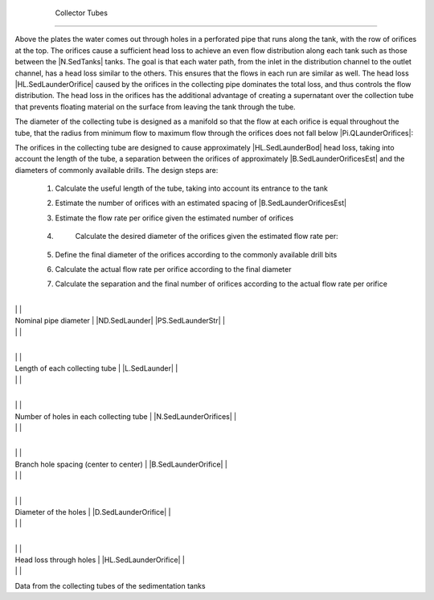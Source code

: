 
    .. _collector tubes:

    

        Collector Tubes
===============


        
.. image:: Sedimentation\Images/collect_tube.png
   :align: center
   :candidates: {'*': 'Sedimentation\\Images/collect_tube.png'}
   :width: 250px


        
Above the plates the water comes out through holes in a perforated pipe that runs along the tank, with the row of orifices at the top. The orifices cause a sufficient head loss to achieve an even flow distribution along each tank such as those between the |N.SedTanks| tanks. The goal is that each water path, from the inlet in the distribution channel to the outlet channel, has a head loss similar to the others. This ensures that the flows in each run are similar as well. The head loss |HL.SedLaunderOrifice| caused by the orifices in the collecting pipe dominates the total loss, and thus controls the flow distribution. The head loss in the orifices has the additional advantage of creating a supernatant over the collection tube that prevents floating material on the surface from leaving the tank through the tube.

        
The diameter of the collecting tube is designed as a manifold so that the flow at each orifice is equal throughout the tube, that the radius from minimum flow to maximum flow through the orifices does not fall below |Pi.QLaunderOrifices|:

        
.. _:

        
        
            | Where:

            |  = the minimum flow rate passing through an orifice in the collection tube

            |  = the maximum flow rate through an orifice in the collecting pipe

            |  = the minimum radius of flow through the orifices in the collecting pipe = |Pi.QLaunderOrifices|

        
        
The orifices in the collecting tube are designed to cause approximately |HL.SedLaunderBod| head loss, taking into account the length of the tube, a separation between the orifices of approximately |B.SedLaunderOrificesEst| and the diameters of commonly available drills. The design steps are:

        
                
                
    1. 
                           Calculate the useful length of the tube, taking into account its entrance to the tank

                       
                
    2. 
                           Estimate the number of orifices with an estimated spacing of |B.SedLaunderOrificesEst|

                       
                
    3. 
                           Estimate the flow rate per orifice given the estimated number of orifices

                       
                
    4. 
                           Calculate the desired diameter of the orifices given the estimated flow rate per:

                           
       .. _:

                           
                           
                                      | Where

                                      |  = the estimated flow rate per orifice

                                      |  = the vein coefficient contracts for the orifice = |Pi.VCOrifice|

                                      |  = the pressure drop assigned by the holes = |HL.SedLaunderBod|

                                      |

                                      |

                           
                       
                
    5. 
                           Define the final diameter of the orifices according to the commonly available drill bits

                       
                
    6. 
                           Calculate the actual flow rate per orifice according to the final diameter

                       
                
    7. 
                           Calculate the separation and the final number of orifices according to the actual flow rate per orifice

                       
            
            
        
.. _table_sed_tank_tube_data:

        

                
                
                
                    +--------------------------------------------------+--------------------------------------------------+
|
                                                                          |
                                                      |
                    
|
                         Nominal pipe diameter                            |
                         |ND.SedLaunder| |PS.SedLaunderStr| |
                    
|
                                                                          |
                          |
                    

                    +--------------------------------------------------+--------------------------------------------------+
|
                                                                          |
                                                      |
                    
|
                         Length of each collecting tube                   |
                         |L.SedLaunder| |
                    
|
                                                                          |
                          |
                    

                    +--------------------------------------------------+--------------------------------------------------+
|
                                                                          |
                                                      |
                    
|
                         Number of holes in each collecting tube          |
                         |N.SedLaunderOrifices| |
                    
|
                                                                          |
                          |
                    

                    +--------------------------------------------------+--------------------------------------------------+
|
                                                                          |
                                                      |
                    
|
                         Branch hole spacing (center to center)           |
                         |B.SedLaunderOrifice| |
                    
|
                                                                          |
                          |
                    

                    +--------------------------------------------------+--------------------------------------------------+
|
                                                                          |
                                                      |
                    
|
                         Diameter of the holes                            |
                         |D.SedLaunderOrifice| |
                    
|
                                                                          |
                          |
                    

                    +--------------------------------------------------+--------------------------------------------------+
|
                                                                          |
                                                      |
                    
|
                         Head loss through holes                          |
                         |HL.SedLaunderOrifice| |
                    
|
                                                                          |
                          |
                    

                
            
Data from the collecting tubes of the sedimentation tanks

    